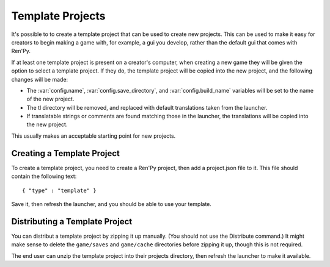 Template Projects
=================

It's possible to to create a template project that can be used to create
new projects. This can be used to make it easy for creators to begin
making a game with, for example, a gui you develop, rather than the
default gui that comes with Ren'Py.

If at least one template project is present on a creator's computer,
when creating a new game they will be given the option to select a
template project. If they do, the template project will be copied into
the new project, and the following changes will be made:

* The :var:`config.name`, :var:`config.save_directory`, and
  :var:`config.build_name` variables will be set to the name of
  the new project.

* The tl directory will be removed, and replaced with default translations
  taken from the launcher.

* If translatable strings or comments are found matching those in the launcher,
  the translations will be copied into the new project.

This usually makes an acceptable starting point for new projects.


Creating a Template Project
---------------------------

To create a template project, you need to create a Ren'Py project, then
add a project.json file to it. This file should contain the following
text::

    { "type" : "template" }

Save it, then refresh the launcher, and you should be able to use
your template.


Distributing a Template Project
-------------------------------

You can distribut a template project by zipping it up manually. (You
should not use the Distribute command.) It might make sense to delete
the ``game/saves`` and ``game/cache`` directories before zipping it
up, though this is not required.

The end user can unzip the template project into their projects
directory, then refresh the launcher to make it available.
